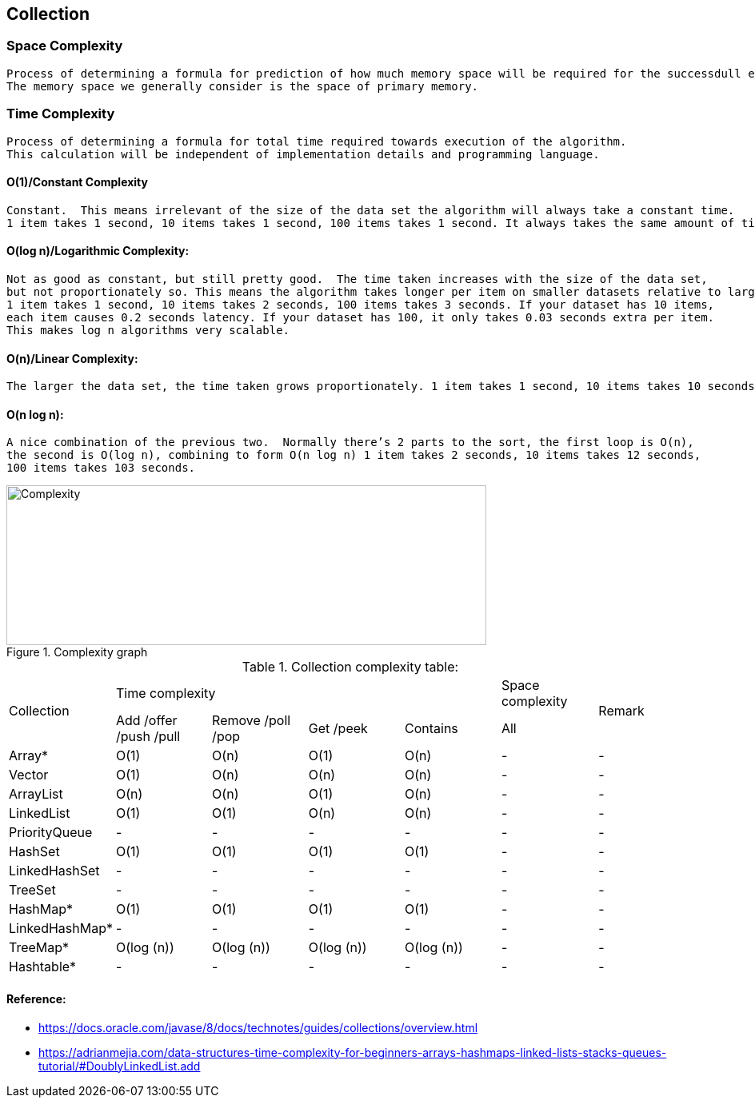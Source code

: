 <<<

== Collection

=== Space Complexity

    Process of determining a formula for prediction of how much memory space will be required for the successdull ececution of the algorithm.
    The memory space we generally consider is the space of primary memory.

=== Time Complexity

    Process of determining a formula for total time required towards execution of the algorithm.
    This calculation will be independent of implementation details and programming language.

==== O(1)/Constant Complexity

    Constant.  This means irrelevant of the size of the data set the algorithm will always take a constant time.
    1 item takes 1 second, 10 items takes 1 second, 100 items takes 1 second. It always takes the same amount of time.

==== O(log n)/Logarithmic Complexity:

    Not as good as constant, but still pretty good.  The time taken increases with the size of the data set,
    but not proportionately so. This means the algorithm takes longer per item on smaller datasets relative to larger ones.
    1 item takes 1 second, 10 items takes 2 seconds, 100 items takes 3 seconds. If your dataset has 10 items,
    each item causes 0.2 seconds latency. If your dataset has 100, it only takes 0.03 seconds extra per item.
    This makes log n algorithms very scalable.

==== O(n)/Linear Complexity:

    The larger the data set, the time taken grows proportionately. 1 item takes 1 second, 10 items takes 10 seconds, 100 items takes 100 seconds.

==== O(n log n):

    A nice combination of the previous two.  Normally there’s 2 parts to the sort, the first loop is O(n),
    the second is O(log n), combining to form O(n log n) 1 item takes 2 seconds, 10 items takes 12 seconds,
    100 items takes 103 seconds.

.Complexity graph
image::../../resources/collection/complexity.PNG[Complexity,600,200]

<<<

.Collection complexity table:
|===
.2+| Collection 4+| Time complexity | Space complexity .2+| Remark
| Add /offer /push /pull | Remove /poll /pop | Get /peek | Contains | All

| Array* | O(1) | O(n) | O(1) | O(n) | - | -
| Vector | O(1) | O(n) | O(n) | O(n) | - | -
| ArrayList | O(n) | O(n) | O(1) | O(n) | - | -
| LinkedList | O(1)  | O(1)  | O(n)  | O(n)  | - | -
| PriorityQueue | - | - | - | - | - | -
| HashSet | O(1) | O(1) | O(1) | O(1) | - | -
| LinkedHashSet | - | - | - | - | - | -
| TreeSet | - | - | - | - | - | -
| HashMap* | O(1) | O(1) | O(1) | O(1) | - | -
| LinkedHashMap* | - | - | - | - | - | -
| TreeMap* | O(log (n)) | O(log (n)) | O(log (n)) | O(log (n)) | - | -
| Hashtable* | - | - | - | - | - | -

|===

<<<

==== Reference:

** https://docs.oracle.com/javase/8/docs/technotes/guides/collections/overview.html
** https://adrianmejia.com/data-structures-time-complexity-for-beginners-arrays-hashmaps-linked-lists-stacks-queues-tutorial/#DoublyLinkedList.add
